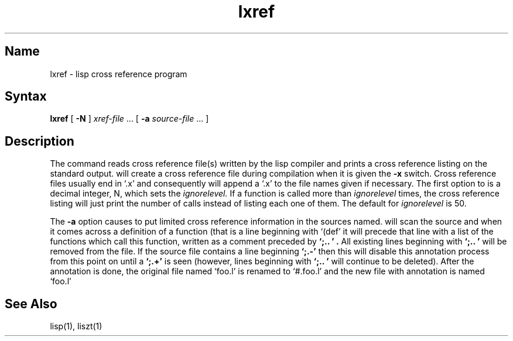 .\" SCCSID: @(#)lxref.1	8.1	9/11/90
.TH lxref 1 VAX "" Unsupported
.SH Name
lxref \- lisp cross reference program
.SH Syntax
.B lxref
[
.B \-N
] \fIxref-file\fP ...
[ 
.B \-a 
\fIsource-file\fP ... ]
.SH Description
The
.PN lxref
command reads cross reference file(s) written by the lisp compiler 
.PN liszt
and prints a cross reference listing on the standard output.
.PN liszt
will create a cross reference file during compilation when it is 
given the
.B \-x
switch.
Cross reference files usually end in `.x' and consequently
.PN lxref
will append a `.x' to the file names given if necessary.
The first option to 
.PN lxref
is a decimal integer, N, which sets the 
.I ignorelevel.
If a function is called more than 
.I ignorelevel 
times, the cross reference listing will just print the number of calls 
instead of listing each one of them.
The default for
.I ignorelevel 
is 50.
.PP
The 
.B \-a
option causes 
.PN lxref
to put limited cross reference information in the sources named.
.PN lxref
will scan the source and when it comes across a definition of a function
(that is a line beginning with `(def'
it will precede that line with a list of the functions which call this 
function, written as a comment preceded by 
.B "`;.. '".
All existing lines beginning with
.B "`;.. '"
will be removed from the file.
If the source file contains a line beginning
.B "`;.-'"
then this will disable this annotation process from this point on until a 
.B "`;.+'"
is seen (however, lines beginning with 
.B "`;.. '"
will continue to be deleted).
After the annotation is done, the original file named
`foo.l'
is renamed to
`#.foo.l'
and the new file with annotation is named 
`foo.l'
.SH See Also
lisp(1),
liszt(1)
